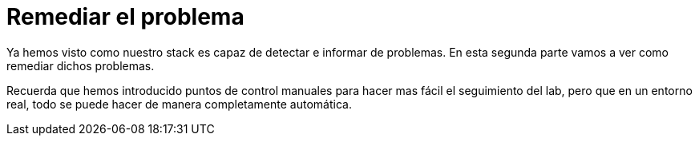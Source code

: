 = Remediar el problema
:page-layout: home
:!sectids:

Ya hemos visto como nuestro stack es capaz de detectar e informar de problemas. En esta segunda parte vamos a ver como remediar dichos problemas.

Recuerda que hemos introducido puntos de control manuales para hacer mas fácil el seguimiento del lab, pero que en un entorno real, todo se puede hacer de manera completamente automática.
